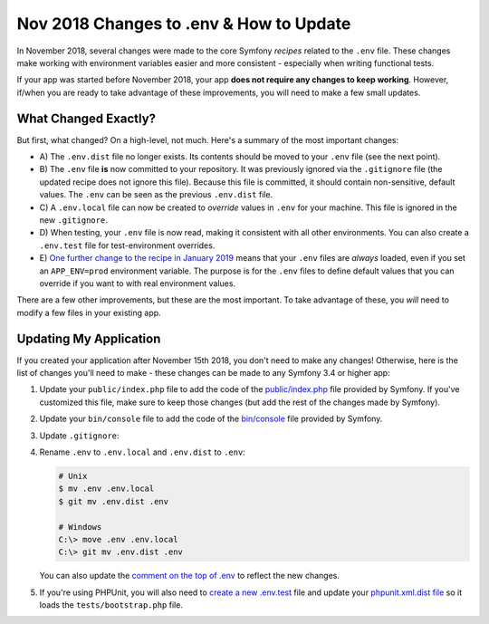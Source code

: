 Nov 2018 Changes to .env & How to Update
========================================

In November 2018, several changes were made to the core Symfony *recipes* related
to the ``.env`` file. These changes make working with environment variables easier
and more consistent - especially when writing functional tests.

If your app was started before November 2018, your app **does not require any changes
to keep working**. However, if/when you are ready to take advantage of these improvements,
you will need to make a few small updates.

What Changed Exactly?
---------------------

But first, what changed? On a high-level, not much. Here's a summary of the most
important changes:

* A) The ``.env.dist`` file no longer exists. Its contents should be moved to your
  ``.env`` file (see the next point).

* B) The ``.env`` file **is** now committed to your repository. It was previously ignored
  via the ``.gitignore`` file (the updated recipe does not ignore this file). Because
  this file is committed, it should contain non-sensitive, default values. The
  ``.env`` can be seen as the previous ``.env.dist`` file.

* C) A ``.env.local`` file can now be created to *override* values in ``.env`` for
  your machine. This file is ignored in the new ``.gitignore``.

* D) When testing, your ``.env`` file is now read, making it consistent with all
  other environments. You can also create a ``.env.test`` file for test-environment
  overrides.

* E) `One further change to the recipe in January 2019`_ means that your ``.env``
  files are *always* loaded, even if you set an ``APP_ENV=prod`` environment
  variable. The purpose is for the ``.env`` files to define default values that
  you can override if you want to with real environment values.

There are a few other improvements, but these are the most important. To take advantage
of these, you *will* need to modify a few files in your existing app.

Updating My Application
-----------------------

If you created your application after November 15th 2018, you don't need to make
any changes! Otherwise, here is the list of changes you'll need to make - these
changes can be made to any Symfony 3.4 or higher app:

#. Update your ``public/index.php`` file to add the code of the `public/index.php`_
   file provided by Symfony. If you've customized this file, make sure to keep
   those changes (but add the rest of the changes made by Symfony).

#. Update your ``bin/console`` file to add the code of the `bin/console`_ file
   provided by Symfony.

#. Update ``.gitignore``:

   .. code-block:: diff
      :dedent: 0

         # .gitignore
         # ...

         ###> symfony/framework-bundle ###
       - /.env
       + /.env.local
       + /.env.local.php
       + /.env.*.local

         # ...

#. Rename ``.env`` to ``.env.local`` and ``.env.dist`` to ``.env``:

   .. code-block:: terminal

       # Unix
       $ mv .env .env.local
       $ git mv .env.dist .env

       # Windows
       C:\> move .env .env.local
       C:\> git mv .env.dist .env

   You can also update the `comment on the top of .env`_ to reflect the new changes.

#. If you're using PHPUnit, you will also need to `create a new .env.test`_ file
   and update your `phpunit.xml.dist file`_ so it loads the ``tests/bootstrap.php``
   file.

.. _`public/index.php`: https://github.com/symfony/recipes/blob/master/symfony/framework-bundle/5.1/public/index.php
.. _`bin/console`: https://github.com/symfony/recipes/blob/master/symfony/console/5.1/bin/console
.. _`comment on the top of .env`: https://github.com/symfony/recipes/blob/master/symfony/flex/1.0/.env
.. _`create a new .env.test`: https://github.com/symfony/recipes/blob/master/symfony/phpunit-bridge/3.3/.env.test
.. _`phpunit.xml.dist file`: https://github.com/symfony/recipes/blob/master/symfony/phpunit-bridge/3.3/phpunit.xml.dist
.. _`One further change to the recipe in January 2019`: https://github.com/symfony/recipes/pull/501
